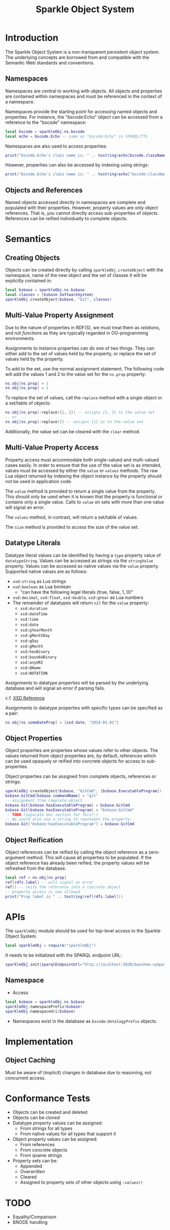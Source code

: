 #+TITLE: Sparkle Object System
# export as color-theme-andreas

* Introduction
  The Sparkle Object System is a non-transparent persistent object
  system. The underlying concepts are borrowed from and compatible
  with the Semantic Web standards and conventions.
** Namespaces
   Namespaces are central to working with objects. All objects and
   properties are contained within namespaces and must be referenced
   in the context of a namespace.

   Namespaces provide the starting point for accessing named objects
   and properties. For instance, the "bscode:Echo" object can be
   accessed from a reference to the "bscode" namespace:
#+BEGIN_SRC lua
local bscode = sparkleObj.ns.bscode
local echo = bscode.Echo -- same as "bscode:Echo" in SPARQL/TTL
#+END_SRC

   Namespaces are also used to access properties:
#+BEGIN_SRC lua
print("bscode.Echo's class name is: " .. tostring(echo[bscode.className]))
#+END_SRC

   However, properties can also be accessed by indexing using strings:
#+BEGIN_SRC lua
print("bscode.Echo's class name is: " .. tostring(echo["bscode:className"]))
#+END_SRC
** Objects and References
   Named objects accessed directly in namespaces are complete and
   populated with their properties. However, property values are only
   object references. That is, you cannot directly access
   sub-properties of objects. References can be reified individually
   to complete objects.
* Semantics
** Creating Objects
   Objects can be created directly by calling
   =sparkleObj.createObject= with the namespace, name of the new
   object and the set of classes it will be explicitly contained in:
#+BEGIN_SRC lua
local bsbase = sparkleObj.ns.bsbase
local classes = {bsbase.SoftwareSystem}
sparkleObj.createObject(bsbase, "Git", classes)
#+END_SRC
** Multi-Value Property Assignment
   Due to the nature of properties in RDF(S), we must treat them as
   /relations/, and not /functions/ as they are typically regarded in
   OO-programming environments.

   Assignments to instance properties can do one of two things. They
   can either add to the set of values held by the property, or
   replace the set of values held by the property.

   To add to the set, use the normal assignment statement. The
   following code will add the values 1 and 2 to the value set for the
   =ns.prop= property:
#+BEGIN_SRC lua
ns.obj[ns.prop] = 1
ns.obj[ns.prop] = 2
#+END_SRC

   To replace the set of values, call the =replace= method with a
   single object or a set/table of objects:
#+BEGIN_SRC lua
ns.obj[ns.prop]:replace({1, 2}) -- assigns {1, 2} to the value set
-- or
ns.obj[ns.prop]:replace(1) -- assigns {1} as to the value set
#+END_SRC

   Additionally, the value set can be cleared with the =clear= method.
** Multi-Value Property Access
   Property access must accommodate both single-valued and
   multi-valued cases easily. In order to ensure that the use of the
   value set is as intended, values must be accessed by either the
   =value= or =values= methods. The raw Lua object returned by
   indexing the object instance by the property should not be used in
   application code.

   The =value= method is provided to return a single value from the
   property. This should only be used when it is known that the
   property is functional or contains only a single value. Calls to
   =value= on sets with more than one value will signal an error.

   The =values= method, in contrast, will return a set/table of
   values.

   The =size= method is provided to access the size of the value set.
** Datatype Literals
   Datatype literal values can be identified by having a =type=
   property value of =datatypeString=. Values can be accessed as
   strings via the =stringValue= property. Values can be accessed as
   native values via the =value= property. Supported native values are
   as follows:
   + =xsd:string= as Lua strings
   + =xsd:boolean= as Lua boolean
	 + "can have the following legal literals {true, false, 1, 0}"
   + =xsd:decimal=, =xsd:float=, =xsd:double=, =xsd:gYear= as Lua numbers
   + The remainder of datatypes will return =nil= for the =value= property:
	 + =xsd:duration=
	 + =xsd:dateTime=
	 + =xsd:time=
	 + =xsd:date=
	 + =xsd:gYearMonth=
	 + =xsd:gMonthDay=
	 + =xsd:gDay=
	 + =xsd:gMonth=
	 + =xsd:hexBinary=
	 + =xsd:base64Binary=
	 + =xsd:anyURI=
	 + =xsd:QName=
	 + =xsd:NOTATION=
   Assignments to datatype properties will be parsed by the underlying
   database and will signal an error if parsing fails.

   c.f. [[http://www.w3.org/tr/xmlschema-2/#datetime][XSD Reference]]

   Assignments to datatype properties with specific types can be
   specified as a pair:
#+BEGIN_SRC lua
   ns.obj[ns.someDateProp] = {xsd.date, "2014-01-01"}
#+END_SRC
** Object Properties
   Object properties are properties whose values refer to other
   objects. The values returned from object properties are, by
   default, references which can be used opaquely or reified into
   concrete objects for access to sub-properties.

   Object properties can be assigned from complete objects, references
   or strings:
#+BEGIN_SRC lua
sparkleObj.createObject(bsbase, "GitCmd", {bsbase.ExecutableProgram})
bsbase.GitCmd[bsbase.commandName] = "git"
-- assignment from complete object
bsbase.Git[bsbase.hasExecutableProgram] = bsbase.GitCmd
bsbase.Git[bsbase.hasExecutableProgram] = "bsbase:GitCmd"
-- TODO (separate doc section for this?:)
-- We could also use a string to represent the property:
bsbase.Git["bsbase:hasExecutableProgram"] = bsbase.GitCmd
#+END_SRC
** Object Reification
   Object references can be reified by calling the object reference as
   a zero-argument method. This will cause all properties to be
   populated. If the object reference has already been reified, the
   property values will be refreshed from the database.
#+BEGIN_SRC lua
local ref = ns.obj[ns.prop]
ref[rdfs.label] -- will signal an error
ref() -- reify the reference into a concrete object
-- property access is now allowed
print("Prop label is " .. tostring(ref[rdfs.label]))
#+END_SRC
* APIs
  The =sparkleObj= module should be used for top-level access to the
  Sparkle Object System.
#+BEGIN_SRC lua
local sparkleObj = require("sparkleObj")
#+END_SRC
  It needs to be initialized with the SPARQL endpoint URL:
#+BEGIN_SRC lua
sparkleObj.init{sparqlEndpointUrl="http://localhost:5820/banshee-sympatico/query"}
#+END_SRC
** Namespace
   + Access
#+BEGIN_SRC lua
local bsbase = sparkleObj.ns.bsbase
sparkleObj.namespacePrefix(bsbase)
sparkleObj.namespaceUri(bsbase)
#+END_SRC
   + Namespaces exist in the database as =bscode:OntologyPrefix= objects.
* Implementation
** Object Caching
   Must be aware of (implicit) changes in database due to reasoning,
   not concurrent access.
* Conformance Tests
  + Objects can be created and deleted
  + Objects can be cloned
  + Datatype property values can be assigned:
	+ From strings for all types
	+ From native values for all types that support it
  + Object property values can be assigned:
	+ From references
	+ From concrete objects
	+ From qname strings
  + Property sets can be:
	+ Appended
	+ Overwritten
	+ Cleared
	+ Assigned to property sets of other objects using =:values()=
* TODO
  + Equality/Comparison
  + BNODE handling
